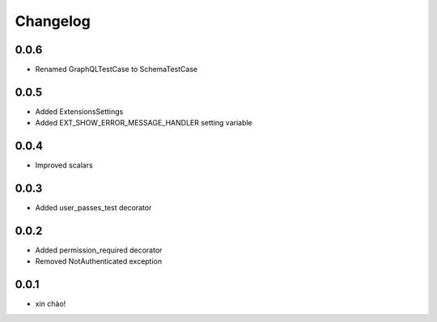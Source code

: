 Changelog
=========

0.0.6
-----

* Renamed GraphQLTestCase to SchemaTestCase

0.0.5
-----

* Added ExtensionsSettings
* Added EXT_SHOW_ERROR_MESSAGE_HANDLER setting variable

0.0.4
-----

* Improved scalars

0.0.3
-----

* Added user_passes_test decorator

0.0.2
-----

* Added permission_required decorator
* Removed NotAuthenticated exception

0.0.1
-----

* xin chào!
